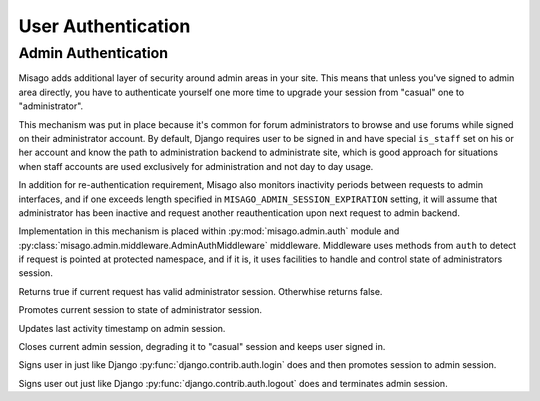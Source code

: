 ===================
User Authentication
===================


Admin Authentication
====================

Misago adds additional layer of security around admin areas in your site. This means that unless you've signed to admin area directly, you have to authenticate yourself one more time to upgrade your session from "casual" one to "administrator".

This mechanism was put in place because it's common for forum administrators to browse and use forums while signed on their administrator account. By default, Django requires user to be signed in and have special ``is_staff`` set on his or her account and know the path to administration backend to administrate site, which is good approach for situations when staff accounts are used exclusively for administration and not day to day usage.

In addition for re-authentication requirement, Misago also monitors inactivity periods between requests to admin interfaces, and if one exceeds length specified in ``MISAGO_ADMIN_SESSION_EXPIRATION`` setting, it will assume that administrator has been inactive and request another reauthentication upon next request to admin backend.

Implementation in this mechanism is placed within :py:mod:`misago.admin.auth` module and :py:class:`misago.admin.middleware.AdminAuthMiddleware` middleware. Middleware uses methods from ``auth`` to detect if request is pointed at protected namespace, and if it is, it uses facilities to handle and control state of administrators session.


.. function:: misago.admin.auth.is_admin_session(request)

Returns true if current request has valid administrator session. Otherwhise returns false.


.. function:: misago.admin.auth.start_admin_session(request, user)

Promotes current session to state of administrator session.


.. function:: misago.admin.auth.update_admin_session(request)

Updates last activity timestamp on admin session.


.. function:: misago.admin.auth.close_admin_session(request)

Closes current admin session, degrading it to "casual" session and keeps user signed in.


.. function:: login(request, user)

Signs user in just like Django :py:func:`django.contrib.auth.login` does and then promotes session to admin session.

.. function:: logout(request)

Signs user out just like Django :py:func:`django.contrib.auth.logout` does and terminates admin session.
